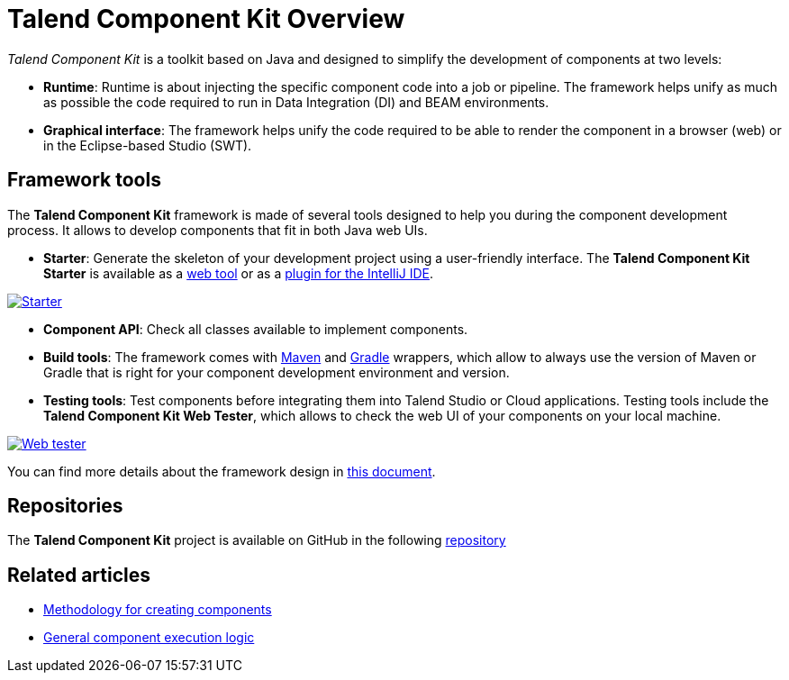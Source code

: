 = Talend Component Kit Overview
:page-partial:
:description: Learn the basic concepts of the Talend Component Kit framework
:keywords: framework

_Talend Component Kit_ is a toolkit based on Java and designed to simplify the development of components at two levels:

* **Runtime**: Runtime is about injecting the specific component code into a job or pipeline. The framework helps unify as much as possible the code required to run in Data Integration (DI) and BEAM environments.
* **Graphical interface**: The framework helps unify the code required to be able to render the component in a browser (web) or in the Eclipse-based Studio (SWT).

== Framework tools

The *Talend Component Kit* framework is made of several tools designed to help you during the component development process. It allows to develop components that fit in both Java web UIs.

* *Starter*: Generate the skeleton of your development project using a user-friendly interface. The *Talend Component Kit Starter* is available as a https://starter-toolkit.talend.io[web tool] or as a https://plugins.jetbrains.com/plugin/10558-talend-component-kit[plugin for the IntelliJ IDE].

image:tutorial_component_configuration_model.png[Starter,window="_blank",link="https://talend.github.io/component-runtime/main/{page-component-version}/_images/tutorial_component_configuration_model.png",75%]

* *Component API*: Check all classes available to implement components.
* *Build tools*: The framework comes with xref:build-tools-maven.adoc[Maven] and xref:build-tools-gradle.adoc[Gradle] wrappers, which allow to always use the version of Maven or Gradle that is right for your component development environment and version.
* *Testing tools*: Test components before integrating them into Talend Studio or Cloud applications. Testing tools include the *Talend Component Kit Web Tester*, which allows to check the web UI of your components on your local machine.

image:component_kit_web_tester.png[Web tester,window="_blank",link="https://talend.github.io/component-runtime/main/{page-component-version}/_images/component_kit_web_tester.png",75%]

You can find more details about the framework design in xref:framework_design.adoc[this document].

== Repositories

The *Talend Component Kit* project is available on GitHub in the following https://github.com/talend/component-runtime[repository]


ifeval::["{backend}" == "html5"]
[role="relatedlinks"]
== Related articles
- xref:methodology-creating-components.adoc[Methodology for creating components]
- xref:component-execution.adoc[General component execution logic]
endif::[]
